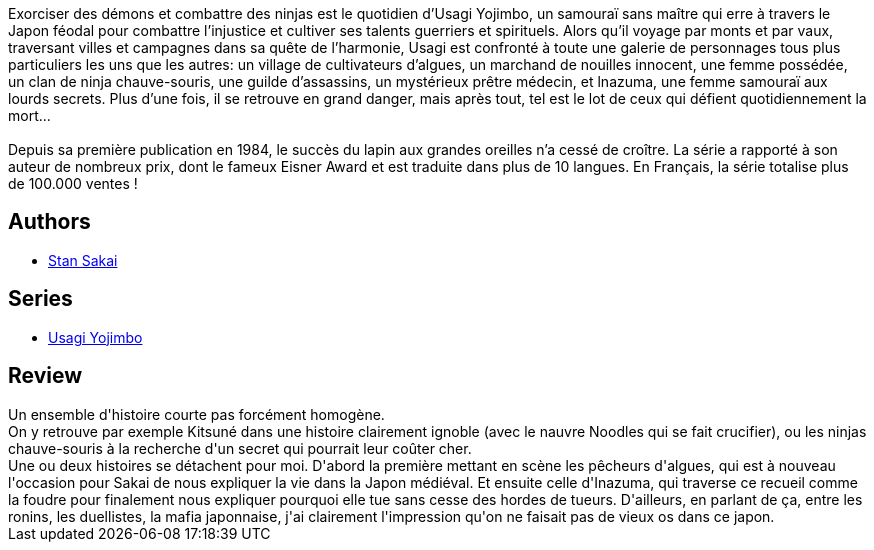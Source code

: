 :jbake-type: post
:jbake-status: published
:jbake-title: Usagi Yojimbo #10
:jbake-tags:  anthropomorphisme, combat, complot, voyage,_année_2012,_mois_déc.,_note_3,japon,read
:jbake-date: 2012-12-11
:jbake-depth: ../../
:jbake-uri: goodreads/books/9782888901396.adoc
:jbake-bigImage: https://i.gr-assets.com/images/S/compressed.photo.goodreads.com/books/1354898378l/16281811._SX98_.jpg
:jbake-smallImage: https://i.gr-assets.com/images/S/compressed.photo.goodreads.com/books/1354898378l/16281811._SX50_.jpg
:jbake-source: https://www.goodreads.com/book/show/16281811
:jbake-style: goodreads goodreads-book

++++
<div class="book-description">
Exorciser des démons et combattre des ninjas est le quotidien d’Usagi Yojimbo, un samouraï sans maître qui erre à travers le Japon féodal pour combattre l’injustice et cultiver ses talents guerriers et spirituels. Alors qu’il voyage par monts et par vaux, traversant villes et campagnes dans sa quête de l’harmonie, Usagi est confronté à toute une galerie de personnages tous plus particuliers les uns que les autres: un village de cultivateurs d’algues, un marchand de nouilles innocent, une femme possédée, un clan de ninja chauve-souris, une guilde d’assassins, un mystérieux prêtre médecin, et lnazuma, une femme samouraï aux lourds secrets. Plus d’une fois, il se retrouve en grand danger, mais après tout, tel est le lot de ceux qui défient quotidiennement la mort...<br /><br />Depuis sa première publication en 1984, le succès du lapin aux grandes oreilles n’a cessé de croître. La série a rapporté à son auteur de nombreux prix, dont le fameux Eisner Award et est traduite dans plus de 10 langues. En Français, la série totalise plus de 100.000 ventes !
</div>
++++


## Authors
* link:../authors/125282.html[Stan Sakai]

## Series
* link:../series/Usagi_Yojimbo.html[Usagi Yojimbo]

## Review

++++
Un ensemble d'histoire courte pas forcément homogène.<br/>On y retrouve par exemple Kitsuné dans une histoire clairement ignoble (avec le nauvre Noodles qui se fait crucifier), ou les ninjas chauve-souris à la recherche d'un secret qui pourrait leur coûter cher.<br/>Une ou deux histoires se détachent pour moi. D'abord la première mettant en scène les pêcheurs d'algues, qui est à nouveau l'occasion pour Sakai de nous expliquer la vie dans la Japon médiéval. Et ensuite celle d'Inazuma, qui traverse ce recueil comme la foudre pour finalement nous expliquer pourquoi elle tue sans cesse des hordes de tueurs. D'ailleurs, en parlant de ça, entre les ronins, les duellistes, la mafia japonnaise, j'ai clairement l'impression qu'on ne faisait pas de vieux os dans ce japon.
++++